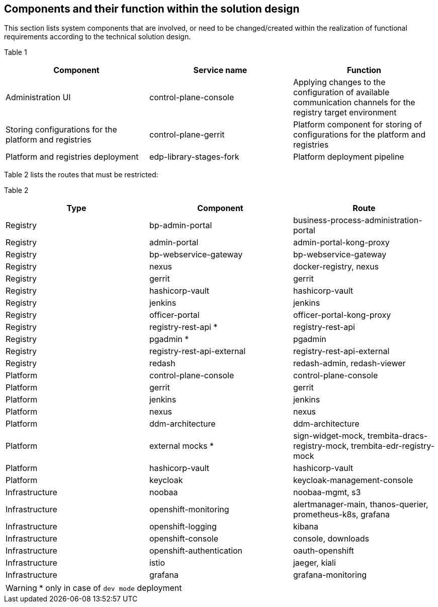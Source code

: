 //== Компоненти системи та їх призначення в рамках дизайну рішення
== Components and their function within the solution design

//🌐 This document is available in both English and Ukrainian. Use the language toggle in the top right corner to switch between versions.

//У даному розділі наведено перелік компонент системи, які задіяні або потребують змін/створення в рамках реалізації функціональних вимог згідно технічного дизайну рішення.
This section lists system components that are involved, or need to be changed/created within the realization of functional requirements according to the technical solution design.

//Таблиця 1
//|===
//|Компонент|Службова назва|Призначення

//|Інтерфейс адміністрування платформи
//|control-plane-console
//|Внесення налаштувань доступних каналів зв’язку для цільового оточення реєстру
//|Збереження конфігурації платформи та реєстрів
//|control-plane-gerrit
//|Платформний компонент для зберігання конфігурацій реєстру та платформи.
//|Розгортання платформи та реєстрів
//|edp-library-stages-fork
//|Пайплайн для розгортання платформи

//|===

Table 1
|===
|Component|Service name|Function

|Administration UI
|control-plane-console
|Applying changes to the configuration of available communication channels for the registry target environment
|Storing configurations for the platform and registries
|control-plane-gerrit
|Platform component for storing of configurations for the platform and registries
|Platform and registries deployment
|edp-library-stages-fork
|Platform deployment pipeline

|===

//В таблиці 2 наведені роути, які повинні бути обмежені:
Table 2 lists the routes that must be restricted:

//|===
//|Тип|Компонент|Роут

//|Реєстровий
//|bp-admin-portal
//|business-process-administration-portal
//|Реєстровий
//|admin-portal
//|admin-portal-kong-proxy
//|Реєстровий
//|bp-webservice-gateway
//|bp-webservice-gateway
//|Реєстровий
//|nexus
//|docker-registry, nexus
//|Реєстровий
//|gerrit
//|gerrit
//|Реєстровий
//|hashicorp-vault
//|hashicorp-vault
//|Реєстровий
//|jenkins
//|jenkins
//|Реєстровий
//|officer-portal
//|officer-portal-kong-proxy
//|Реєстровий
//|registry-rest-api *
//|registry-rest-api
//|Реєстровий
//|pgadmin *
//|pgadmin
//|Реєстровий
//|registry-rest-api-external
//|registry-rest-api-external
//|Реєстровий
//|redash
//|redash-admin, redash-viewer
//|Платформний
//|control-plane-console
//|control-plane-console
//|Платформний
//|gerrit
//|gerrit
//|Платформний
//|jenkins
//|jenkins
//|Платформний
//|nexus
//|nexus
//|Платформний
//|ddm-architecture
//|ddm-architecture
//|Платформний
//|external mocks *
//|sign-widget-mock, trembita-dracs-registry-mock, trembita-edr-registry-mock
//|Платформний
//|hashicorp-vault
//|hashicorp-vault
//|Платформний
//|keycloak
//|keycloak-management-console
//|Інфраструктурний
//|noobaa
//|noobaa-mgmt, s3
//|Інфраструктурний
//|openshift-monitoring
//|alertmanager-main, thanos-querier, prometheus-k8s, grafana
//|Інфраструктурний
//|openshift-logging
//|kibana
//|Інфраструктурний
//|openshift-console
//|console, downloads
//|Інфраструктурний
//|openshift-authentication
//|oauth-openshift
//|Інфраструктурний
//|istio
//|jaeger, kiali
//|Інфраструктурний
//|grafana
//|grafana-monitoring

//|===

Table 2
|===
|Type|Component|Route

|Registry
|bp-admin-portal
|business-process-administration-portal
|Registry
|admin-portal
|admin-portal-kong-proxy
|Registry
|bp-webservice-gateway
|bp-webservice-gateway
|Registry
|nexus
|docker-registry, nexus
|Registry
|gerrit
|gerrit
|Registry
|hashicorp-vault
|hashicorp-vault
|Registry
|jenkins
|jenkins
|Registry
|officer-portal
|officer-portal-kong-proxy
|Registry
|registry-rest-api *
|registry-rest-api
|Registry
|pgadmin *
|pgadmin
|Registry
|registry-rest-api-external
|registry-rest-api-external
|Registry
|redash
|redash-admin, redash-viewer
|Platform
|control-plane-console
|control-plane-console
|Platform
|gerrit
|gerrit
|Platform
|jenkins
|jenkins
|Platform
|nexus
|nexus
|Platform
|ddm-architecture
|ddm-architecture
|Platform
|external mocks *
|sign-widget-mock, trembita-dracs-registry-mock, trembita-edr-registry-mock
|Platform
|hashicorp-vault
|hashicorp-vault
|Platform
|keycloak
|keycloak-management-console
|Infrastructure
|noobaa
|noobaa-mgmt, s3
|Infrastructure
|openshift-monitoring
|alertmanager-main, thanos-querier, prometheus-k8s, grafana
|Infrastructure
|openshift-logging
|kibana
|Infrastructure
|openshift-console
|console, downloads
|Infrastructure
|openshift-authentication
|oauth-openshift
|Infrastructure
|istio
|jaeger, kiali
|Infrastructure
|grafana
|grafana-monitoring

|===

[WARNING]
//+++*+++ у випадку розгортання реєстру в dev режимі
+++*+++ only in case of `dev mode` deployment